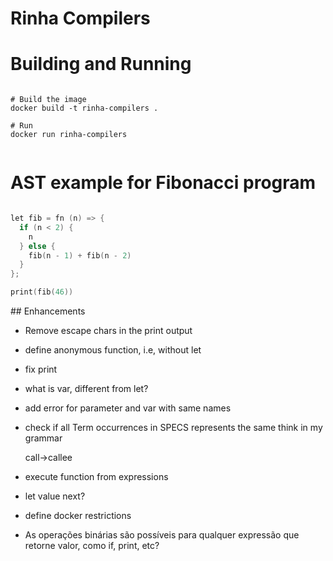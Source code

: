 * Rinha Compilers

#+ATTR_HTML: :width 1000
[[./img/banner.png]]

* Building and Running

#+begin_src shell

  # Build the image
  docker build -t rinha-compilers .

  # Run
  docker run rinha-compilers
 
#+end_src

* AST example for Fibonacci program

#+begin_src cpp

  let fib = fn (n) => {
    if (n < 2) {
      n
    } else {
      fib(n - 1) + fib(n - 2)
    }
  };

  print(fib(46))
  
#+end_src

#+ATTR_HTML: :width 1000
[[./img/fib-ast.png]]


## Enhancements
- Remove escape chars in the print output
- define anonymous function, i.e, without let
- fix print \n
- what is var, different from let?
- add error for parameter and var with same names
- check if all Term occurrences in SPECS represents the same think in my grammar

    call->callee

- execute function from expressions
- let value next?
- define docker restrictions

# DOUBTS
- As operações binárias são possíveis para qualquer expressão que retorne valor, como if, print, etc?
